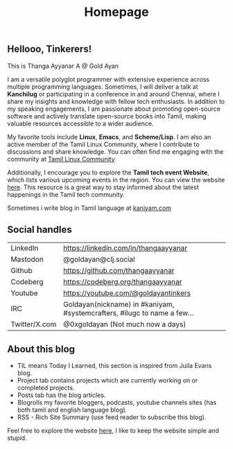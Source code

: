 #+title: Homepage

** Hellooo, Tinkerers!

This is Thanga Ayyanar A @ Gold Ayan

I am a versatile polyglot programmer with extensive experience across
multiple programming languages. Sometimes, I will deliver a talk at
*Kanchilug* or participating in a conference in and around
Chennai, where I share my insights and knowledge with fellow tech
enthusiasts. In addition to my speaking engagements, I am passionate
about promoting open-source software and actively translate
open-source books into Tamil, making valuable resources accessible to
a wider audience.

My favorite tools include **Linux**, **Emacs**, and **Scheme/Lisp**. I
am also an active member of the Tamil Linux Community, where I
contribute to discussions and share knowledge. You can often find me
engaging with the community at [[https://forums.tamillinuxcommunity.org][Tamil Linux Community]]

Additionally, I encourage you to explore the *Tamil tech event
Website*, which lists various upcoming events in the region. You can
view the website [[https://tamilnadu.tech][here]]. This resource is a great way to stay informed
about the latest happenings in the Tamil tech community.

Sometimes i write blog in Tamil language at [[https://kaniyam.com][kaniyam.com]]

** Social handles
| LinkedIn      | https://linkedin.com/in/thangaayyanar                                    |
| Mastodon      | @goldayan@clj.social                                                     |
| Github        | https://github.com/thangaayyanar                                         |
| Codeberg      | https://codeberg.org/thangaayyanar                                       |
| Youtube       | https://youtube.com/@goldayantinkers                                     |
| IRC           | Goldayan(nickname) in #kaniyam, #systemcrafters, #ilugc to name a few... |
| Twitter/X.com | @0xgoldayan (Not much now a days)                                        |

** About this blog
- TIL means Today I Learned, this section is inspired from Juila Evans blog.
- Project tab contains projects which are currently working on or completed projects.
- Posts tab has the blog articles.
- Blogrolls my favorite bloggers, podcasts, youtube channels sites (has both tamil and english language blog).
- RSS - Rich Site Summary (use feed reader to subscribe this blog).
  
Feel free to explore the website [[https://github.com/goldayan/goldayan.github.io][here]], I like to keep the website simple and stupid.
